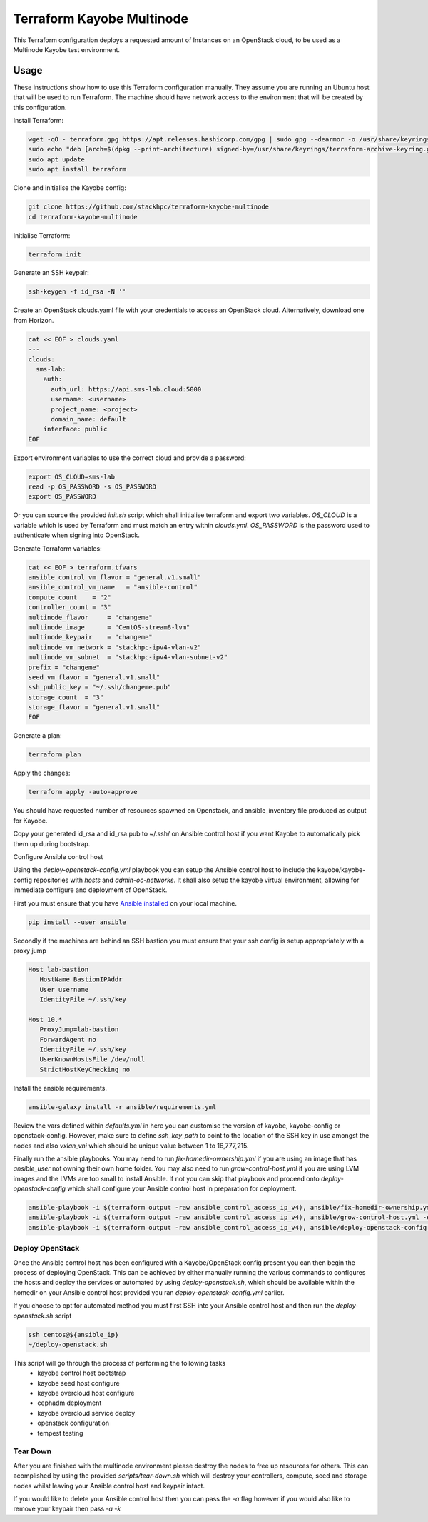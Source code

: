 ==========================
Terraform Kayobe Multinode
==========================

This Terraform configuration deploys a requested amount of Instances on an OpenStack cloud, to be
used as a Multinode Kayobe test environment.

Usage
=====

These instructions show how to use this Terraform configuration manually. They
assume you are running an Ubuntu host that will be used to run Terraform. The
machine should have network access to the environment that will be created by this
configuration.

Install Terraform:

.. code-block:: console

   wget -qO - terraform.gpg https://apt.releases.hashicorp.com/gpg | sudo gpg --dearmor -o /usr/share/keyrings/terraform-archive-keyring.gpg
   sudo echo "deb [arch=$(dpkg --print-architecture) signed-by=/usr/share/keyrings/terraform-archive-keyring.gpg] https://apt.releases.hashicorp.com $(lsb_release -cs) main" | sudo tee /etc/apt/sources.list.d/terraform.list
   sudo apt update
   sudo apt install terraform

Clone and initialise the Kayobe config:

.. code-block:: console

   git clone https://github.com/stackhpc/terraform-kayobe-multinode
   cd terraform-kayobe-multinode


Initialise Terraform:

.. code-block:: console

   terraform init

Generate an SSH keypair:

.. code-block:: console

   ssh-keygen -f id_rsa -N ''

Create an OpenStack clouds.yaml file with your credentials to access an
OpenStack cloud. Alternatively, download one from Horizon.

.. code-block:: console

   cat << EOF > clouds.yaml
   ---
   clouds:
     sms-lab:
       auth:
         auth_url: https://api.sms-lab.cloud:5000
         username: <username>
         project_name: <project>
         domain_name: default
       interface: public
   EOF

Export environment variables to use the correct cloud and provide a password:

.. code-block:: console

   export OS_CLOUD=sms-lab
   read -p OS_PASSWORD -s OS_PASSWORD
   export OS_PASSWORD

Or you can source the provided `init.sh` script which shall initialise terraform and export two variables.
`OS_CLOUD` is a variable which is used by Terraform and must match an entry within `clouds.yml`.
`OS_PASSWORD` is the password used to authenticate when signing into OpenStack.

.. code-block:: console
   source ./init.sh

   Initializing the backend...

   Initializing provider plugins...
   - Reusing previous version of terraform-provider-openstack/openstack from the dependency lock file
   - Reusing previous version of hashicorp/local from the dependency lock file
   - Using previously-installed terraform-provider-openstack/openstack v1.48.0
   - Using previously-installed hashicorp/local v2.2.3

   Terraform has been successfully initialized!

   You may now begin working with Terraform. Try running "terraform plan" to see
   any changes that are required for your infrastructure. All Terraform commands
   should now work.

   If you ever set or change modules or backend configuration for Terraform,
   rerun this command to reinitialize your working directory. If you forget, other
   commands will detect it and remind you to do so if necessary.
   OpenStack Cloud Name: sms-lab
   Password:

Generate Terraform variables:

.. code-block:: console

   cat << EOF > terraform.tfvars
   ansible_control_vm_flavor = "general.v1.small"
   ansible_control_vm_name   = "ansible-control"
   compute_count    = "2"
   controller_count = "3"
   multinode_flavor     = "changeme"
   multinode_image      = "CentOS-stream8-lvm"
   multinode_keypair    = "changeme"
   multinode_vm_network = "stackhpc-ipv4-vlan-v2"
   multinode_vm_subnet  = "stackhpc-ipv4-vlan-subnet-v2"
   prefix = "changeme"
   seed_vm_flavor = "general.v1.small"
   ssh_public_key = "~/.ssh/changeme.pub"
   storage_count  = "3"
   storage_flavor = "general.v1.small"
   EOF

Generate a plan:

.. code-block:: console

   terraform plan

Apply the changes:

.. code-block:: console

   terraform apply -auto-approve

You should have requested number of resources spawned on Openstack, and ansible_inventory file produced as output for Kayobe.

Copy your generated id_rsa and id_rsa.pub to ~/.ssh/ on Ansible control host if you want Kayobe to automatically pick them up during bootstrap.

Configure Ansible control host

Using the `deploy-openstack-config.yml` playbook you can setup the Ansible control host to include the kayobe/kayobe-config repositories with `hosts` and `admin-oc-networks`.
It shall also setup the kayobe virtual environment, allowing for immediate configure and deployment of OpenStack.

First you must ensure that you have `Ansible installed <https://docs.ansible.com/ansible/latest/installation_guide/intro_installation.html>`_ on your local machine.

.. code-block:: console

   pip install --user ansible

Secondly if the machines are behind an SSH bastion you must ensure that your ssh config is setup appropriately with a proxy jump

.. code-block:: console

   Host lab-bastion
      HostName BastionIPAddr
      User username
      IdentityFile ~/.ssh/key

   Host 10.*
      ProxyJump=lab-bastion
      ForwardAgent no
      IdentityFile ~/.ssh/key
      UserKnownHostsFile /dev/null
      StrictHostKeyChecking no

Install the ansible requirements.

.. code-block:: console

   ansible-galaxy install -r ansible/requirements.yml

Review the vars defined within `defaults.yml` in here you can customise the version of kayobe, kayobe-config or openstack-config. 
However, make sure to define `ssh_key_path` to point to the location of the SSH key in use amongst the nodes and also `vxlan_vni` which should be unique value between 1 to 16,777,215.

Finally run the ansible playbooks. 
You may need to run `fix-homedir-ownership.yml` if you are using an image that has `ansible_user` not owning their own home folder.
You may also need to run `grow-control-host.yml` if you are using LVM images and the LVMs are too small to install Ansible.
If not you can skip that playbook and proceed onto `deploy-openstack-config` which shall configure your Ansible control host in preparation for deployment.

.. code-block:: console

   ansible-playbook -i $(terraform output -raw ansible_control_access_ip_v4), ansible/fix-homedir-ownership.yml -e ansible_user=cloud-user
   ansible-playbook -i $(terraform output -raw ansible_control_access_ip_v4), ansible/grow-control-host.yml -e ansible_user=cloud-user
   ansible-playbook -i $(terraform output -raw ansible_control_access_ip_v4), ansible/deploy-openstack-config.yml -e ansible_user=cloud-user

Deploy OpenStack
----------------

Once the Ansible control host has been configured with a Kayobe/OpenStack config present you can then begin the process of deploying OpenStack.
This can be achieved by either manually running the various commands to configures the hosts and deploy the services or automated by using `deploy-openstack.sh`,
which should be available within the homedir on your Ansible control host provided you ran `deploy-openstack-config.yml` earlier.

If you choose to opt for automated method you must first SSH into your Ansible control host and then run the `deploy-openstack.sh` script

.. code-block:: console

   ssh centos@${ansible_ip}
   ~/deploy-openstack.sh

This script will go through the process of performing the following tasks
   * kayobe control host bootstrap
   * kayobe seed host configure
   * kayobe overcloud host configure
   * cephadm deployment
   * kayobe overcloud service deploy
   * openstack configuration
   * tempest testing

Tear Down
---------

After you are finished with the multinode environment please destroy the nodes to free up resources for others.
This can acomplished by using the provided `scripts/tear-down.sh` which will destroy your controllers, compute, seed and storage nodes whilst leaving your Ansible control host and keypair intact.

If you would like to delete your Ansible control host then you can pass the `-a` flag however if you would also like to remove your keypair then pass `-a -k`
